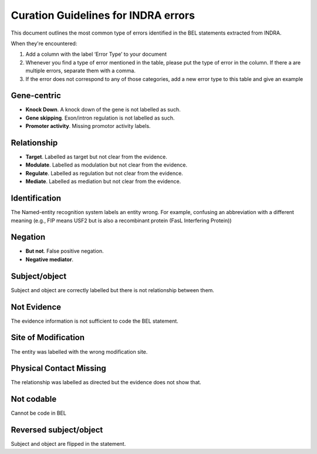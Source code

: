 Curation Guidelines for INDRA errors
====================================
This document outlines the most common type of errors identified in the BEL statements
extracted from INDRA.

When they're encountered:

1. Add a column with the label ‘Error Type’ to your document
2. Whenever you find a type of error mentioned in the table, please put the type of error in the column. If there a
   are multiple errors, separate them with a comma.
3. If the error does not correspond to any of those categories, add a new error type to this table and give an example

Gene-centric
~~~~~~~~~~~~
- **Knock Down**. A knock down of the gene is not labelled as such.

- **Gene skipping**. Exon/intron regulation is not labelled as such.

- **Promoter activity**. Missing promotor activity labels.

Relationship
~~~~~~~~~~~~
- **Target**. Labelled as target but not clear from the evidence.

- **Modulate**. Labelled as modulation but not clear from the evidence.

- **Regulate**. Labelled as regulation but not clear from the evidence.

- **Mediate**. Labelled as mediation but not clear from the evidence.

Identification
~~~~~~~~~~~~~~
The Named-entity recognition system labels an entity wrong. For example, confusing an abbreviation
with a different meaning (e.g., FIP means USF2 but is also a recombinant protein (FasL Interfering Protein))

Negation
~~~~~~~~
- **But not**. False positive negation.

- **Negative mediator**.

Subject/object
~~~~~~~~~~~~~~
Subject and object are correctly labelled but there is not relationship between them.

Not Evidence
~~~~~~~~~~~~
The evidence information is not sufficient to code the BEL statement.

Site of Modification
~~~~~~~~~~~~~~~~~~~~
The entity was labelled with the wrong modification site.

Physical Contact Missing
~~~~~~~~~~~~~~~~~~~~~~~~
The relationship was labelled as directed but the evidence does not show that.

Not codable
~~~~~~~~~~~
Cannot be code in BEL

Reversed subject/object
~~~~~~~~~~~~~~~~~~~~~~~
Subject and object are flipped in the statement.


